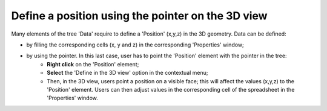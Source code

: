 Define a position using the pointer on the 3D view
""""""""""""""""""""""""""""""""""""""""""""""""""""""""""""""""

Many elements of the tree 'Data' require to define a 'Position' (x,y,z) in the 3D geometry. Data can be defined:

- by filling the corresponding cells (x, y and z) in the corresponding 'Properties' window;
- by using the pointer. In this last case, user has to point the 'Position' element with the pointer in the tree:
	* **Right click** on the 'Position' element;
	* **Select** the 'Define in the 3D view' option in the contextual menu;
	* Then, in the 3D view, users point a position on a visible face; this will affect the values (x,y,z) to the 'Position' element. Users can then adjust values in the corresponding cell of the spreadsheet in the 'Properties' window.
